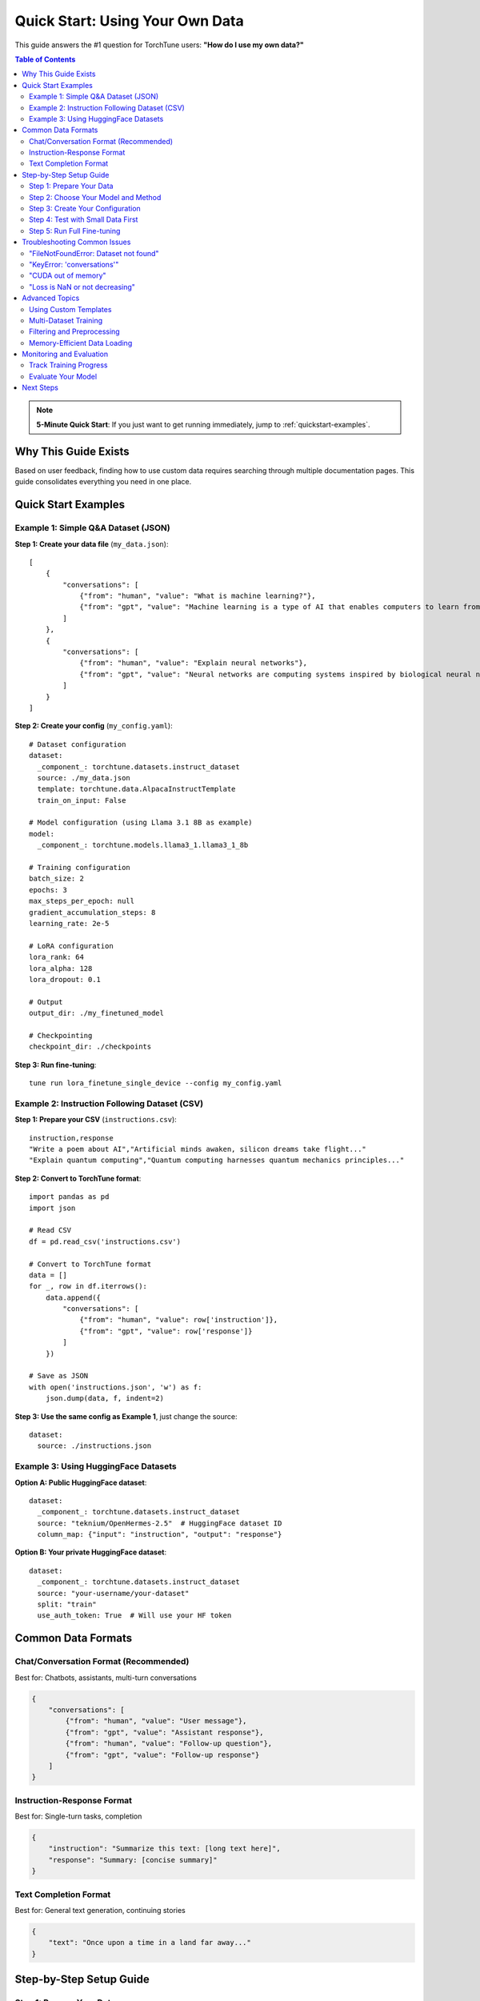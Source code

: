 ====================================
Quick Start: Using Your Own Data
====================================

This guide answers the #1 question for TorchTune users: **"How do I use my own data?"**

.. contents:: Table of Contents
   :local:
   :depth: 2

.. note::
   **5-Minute Quick Start**: If you just want to get running immediately, jump to :ref:`quickstart-examples`.

Why This Guide Exists
---------------------
Based on user feedback, finding how to use custom data requires searching through multiple
documentation pages. This guide consolidates everything you need in one place.

.. _quickstart-examples:

Quick Start Examples
--------------------

Example 1: Simple Q&A Dataset (JSON)
~~~~~~~~~~~~~~~~~~~~~~~~~~~~~~~~~~~~

**Step 1: Create your data file** (``my_data.json``)::

    [
        {
            "conversations": [
                {"from": "human", "value": "What is machine learning?"},
                {"from": "gpt", "value": "Machine learning is a type of AI that enables computers to learn from data."}
            ]
        },
        {
            "conversations": [
                {"from": "human", "value": "Explain neural networks"},
                {"from": "gpt", "value": "Neural networks are computing systems inspired by biological neural networks."}
            ]
        }
    ]

**Step 2: Create your config** (``my_config.yaml``)::

    # Dataset configuration
    dataset:
      _component_: torchtune.datasets.instruct_dataset
      source: ./my_data.json
      template: torchtune.data.AlpacaInstructTemplate
      train_on_input: False

    # Model configuration (using Llama 3.1 8B as example)
    model:
      _component_: torchtune.models.llama3_1.llama3_1_8b

    # Training configuration
    batch_size: 2
    epochs: 3
    max_steps_per_epoch: null
    gradient_accumulation_steps: 8
    learning_rate: 2e-5

    # LoRA configuration
    lora_rank: 64
    lora_alpha: 128
    lora_dropout: 0.1

    # Output
    output_dir: ./my_finetuned_model

    # Checkpointing
    checkpoint_dir: ./checkpoints

**Step 3: Run fine-tuning**::

    tune run lora_finetune_single_device --config my_config.yaml

Example 2: Instruction Following Dataset (CSV)
~~~~~~~~~~~~~~~~~~~~~~~~~~~~~~~~~~~~~~~~~~~~~~~

**Step 1: Prepare your CSV** (``instructions.csv``)::

    instruction,response
    "Write a poem about AI","Artificial minds awaken, silicon dreams take flight..."
    "Explain quantum computing","Quantum computing harnesses quantum mechanics principles..."

**Step 2: Convert to TorchTune format**::

    import pandas as pd
    import json

    # Read CSV
    df = pd.read_csv('instructions.csv')

    # Convert to TorchTune format
    data = []
    for _, row in df.iterrows():
        data.append({
            "conversations": [
                {"from": "human", "value": row['instruction']},
                {"from": "gpt", "value": row['response']}
            ]
        })

    # Save as JSON
    with open('instructions.json', 'w') as f:
        json.dump(data, f, indent=2)

**Step 3: Use the same config as Example 1**, just change the source::

    dataset:
      source: ./instructions.json

Example 3: Using HuggingFace Datasets
~~~~~~~~~~~~~~~~~~~~~~~~~~~~~~~~~~~~~

**Option A: Public HuggingFace dataset**::

    dataset:
      _component_: torchtune.datasets.instruct_dataset
      source: "teknium/OpenHermes-2.5"  # HuggingFace dataset ID
      column_map: {"input": "instruction", "output": "response"}

**Option B: Your private HuggingFace dataset**::

    dataset:
      _component_: torchtune.datasets.instruct_dataset
      source: "your-username/your-dataset"
      split: "train"
      use_auth_token: True  # Will use your HF token

Common Data Formats
-------------------

Chat/Conversation Format (Recommended)
~~~~~~~~~~~~~~~~~~~~~~~~~~~~~~~~~~~~~~
Best for: Chatbots, assistants, multi-turn conversations

.. code-block:: json

    {
        "conversations": [
            {"from": "human", "value": "User message"},
            {"from": "gpt", "value": "Assistant response"},
            {"from": "human", "value": "Follow-up question"},
            {"from": "gpt", "value": "Follow-up response"}
        ]
    }

Instruction-Response Format
~~~~~~~~~~~~~~~~~~~~~~~~~~~
Best for: Single-turn tasks, completion

.. code-block:: json

    {
        "instruction": "Summarize this text: [long text here]",
        "response": "Summary: [concise summary]"
    }

Text Completion Format
~~~~~~~~~~~~~~~~~~~~~~
Best for: General text generation, continuing stories

.. code-block:: json

    {
        "text": "Once upon a time in a land far away..."
    }

Step-by-Step Setup Guide
------------------------

Step 1: Prepare Your Data
~~~~~~~~~~~~~~~~~~~~~~~~~

**Data Requirements:**

- **Format**: JSON file with proper structure
- **Size**: Minimum ~100 examples for meaningful fine-tuning
- **Quality**: Clean, diverse examples without excessive repetition
- **Balance**: Mix different types of prompts/responses

**Data Validation Script**::

    import json

    # Load and validate your data
    with open('my_data.json', 'r') as f:
        data = json.load(f)

    print(f"Total examples: {len(data)}")

    # Check format
    for i, item in enumerate(data[:5]):
        print(f"\nExample {i+1}:")
        if 'conversations' in item:
            for conv in item['conversations']:
                print(f"  {conv['from']}: {conv['value'][:50]}...")
        else:
            print("  Warning: Missing 'conversations' key!")

Step 2: Choose Your Model and Method
~~~~~~~~~~~~~~~~~~~~~~~~~~~~~~~~~~~~

**Models Available:**

- ``llama3_1_8b`` - Best for general use
- ``llama3_1_70b`` - For complex tasks (requires more memory)
- ``mistral_7b`` - Good balance of size and performance
- ``phi3_mini`` - For resource-constrained environments

**Fine-tuning Methods:**

- **LoRA** (Recommended): Efficient, requires less memory
- **QLoRA**: Even more memory efficient, slightly slower
- **Full Fine-tuning**: Best quality, requires significant resources

Step 3: Create Your Configuration
~~~~~~~~~~~~~~~~~~~~~~~~~~~~~~~~~

Start with a template::

    # Copy a base config
    cp recipes/configs/llama3_1/8B_lora_single_device.yaml my_config.yaml

Key settings to modify::

    # Your data
    dataset:
      _component_: torchtune.datasets.instruct_dataset
      source: ./my_data.json

    # Training hyperparameters
    batch_size: 2  # Reduce if OOM
    learning_rate: 2e-5  # Lower for more stable training
    epochs: 3  # Increase for better results

    # LoRA parameters
    lora_rank: 64  # Higher = more capacity but more memory
    lora_alpha: 128  # Usually 2x lora_rank

Step 4: Test with Small Data First
~~~~~~~~~~~~~~~~~~~~~~~~~~~~~~~~~~~

Create a test subset::

    import json

    # Load full data
    with open('my_data.json', 'r') as f:
        data = json.load(f)

    # Save first 10 examples
    with open('test_data.json', 'w') as f:
        json.dump(data[:10], f, indent=2)

Test run::

    tune run lora_finetune_single_device --config my_config.yaml \
      dataset.source=./test_data.json \
      epochs=1 \
      max_steps_per_epoch=5

Step 5: Run Full Fine-tuning
~~~~~~~~~~~~~~~~~~~~~~~~~~~~~

::

    tune run lora_finetune_single_device --config my_config.yaml

Monitor training::

    # In another terminal
    tail -f torchtune.log

Troubleshooting Common Issues
-----------------------------

"FileNotFoundError: Dataset not found"
~~~~~~~~~~~~~~~~~~~~~~~~~~~~~~~~~~~~~~~

**Problem**: Can't find your data file

**Solutions**:

1. Use absolute path::

    dataset:
      source: /home/user/data/my_data.json

2. Check working directory::

    import os
    print(f"Current directory: {os.getcwd()}")

"KeyError: 'conversations'"
~~~~~~~~~~~~~~~~~~~~~~~~~~~

**Problem**: Data format mismatch

**Solution**: Ensure your data matches expected format::

    # Check your data structure
    import json
    with open('my_data.json', 'r') as f:
        data = json.load(f)
        print(f"Keys in first item: {data[0].keys()}")

"CUDA out of memory"
~~~~~~~~~~~~~~~~~~~~

**Problem**: GPU memory exceeded

**Solutions**:

1. Reduce batch size::

    batch_size: 1  # Start with 1

2. Use gradient accumulation::

    gradient_accumulation_steps: 16  # Increase this

3. Enable gradient checkpointing::

    enable_gradient_checkpointing: True

4. Use QLoRA instead::

    tune run qlora_finetune_single_device --config my_config.yaml

"Loss is NaN or not decreasing"
~~~~~~~~~~~~~~~~~~~~~~~~~~~~~~~~

**Problem**: Training instability

**Solutions**:

1. Lower learning rate::

    learning_rate: 5e-6  # or even 1e-6

2. Check data quality::

    # Look for empty responses, special characters, etc.
    for item in data:
        for conv in item['conversations']:
            if not conv['value'].strip():
                print("Found empty response!")

Advanced Topics
---------------

Using Custom Templates
~~~~~~~~~~~~~~~~~~~~~~

Create custom formatting::

    from torchtune.data import InstructTemplate

    class MyCustomTemplate(InstructTemplate):
        template = "### Human: {instruction}\n### Assistant: {response}"

    # Use in config
    dataset:
      template: my_module.MyCustomTemplate

Multi-Dataset Training
~~~~~~~~~~~~~~~~~~~~~~

Combine multiple sources::

    from torchtune.datasets import ConcatDataset

    dataset:
      _component_: torchtune.datasets.ConcatDataset
      datasets:
        - _component_: torchtune.datasets.instruct_dataset
          source: ./technical_data.json
        - _component_: torchtune.datasets.instruct_dataset
          source: ./creative_data.json

Filtering and Preprocessing
~~~~~~~~~~~~~~~~~~~~~~~~~~~

Add data filters::

    dataset:
      _component_: torchtune.datasets.instruct_dataset
      source: ./my_data.json
      filter_fn: |
        lambda x: len(x['conversations'][0]['value']) > 10 and \
                  len(x['conversations'][1]['value']) > 20

Memory-Efficient Data Loading
~~~~~~~~~~~~~~~~~~~~~~~~~~~~~

For large datasets::

    dataset:
      _component_: torchtune.datasets.instruct_dataset
      source: ./huge_dataset.json
      streaming: True  # Load data on-the-fly
      buffer_size: 1000  # Number of examples to buffer

Monitoring and Evaluation
-------------------------

Track Training Progress
~~~~~~~~~~~~~~~~~~~~~~~

Use TensorBoard::

    # In config
    metric_logger:
      _component_: torchtune.utils.metric_logging.TensorBoardLogger
      log_dir: ./logs

    # View logs
    tensorboard --logdir ./logs

Evaluate Your Model
~~~~~~~~~~~~~~~~~~~

After training::

    # Generate text
    tune run generate --config my_config.yaml \
      prompt="What is machine learning?"

Next Steps
----------

- :doc:`instruct_datasets` - Deep dive into dataset formats
- :doc:`../tutorials/first_finetune_tutorial` - Complete fine-tuning walkthrough
- :doc:`../tutorials/llama3` - Model-specific considerations
- :doc:`../tutorials/evaluation` - Evaluate your fine-tuned model

.. note::
   **Need help?** Join our `Discord <https://discord.gg/torchtune>`_ for community support!
